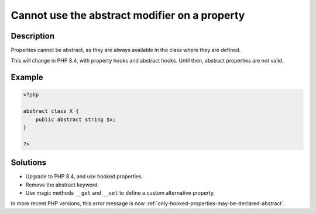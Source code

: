 .. _cannot-use-the-abstract-modifier-on-a-property:

Cannot use the abstract modifier on a property
----------------------------------------------
 
	.. meta::
		:description:
			Cannot use the abstract modifier on a property: Properties cannot be abstract, as they are always available in the class where they are defined.

		:og:type: article
		:og:title: Cannot use the abstract modifier on a property
		:og:description: Properties cannot be abstract, as they are always available in the class where they are defined
		:og:url: https://php-errors.readthedocs.io/en/latest/messages/cannot-use-the-abstract-modifier-on-a-property.html

Description
___________
 
Properties cannot be abstract, as they are always available in the class where they are defined. 

This will change in PHP 8.4, with property hooks and abstract hooks. Until then, abstract properties are not valid.

Example
_______

.. code-block:: php

   <?php
   
   abstract class X {
       public abstract string $x;
   }
   
   ?>

Solutions
_________

+ Upgrade to PHP 8.4, and use hooked properties.
+ Remove the abstract keyword.
+ Use magic methods ``__get`` and ``__set`` to define a custom alternative property.


In more recent PHP versions, this error message is now :ref:`only-hooked-properties-may-be-declared-abstract`.
